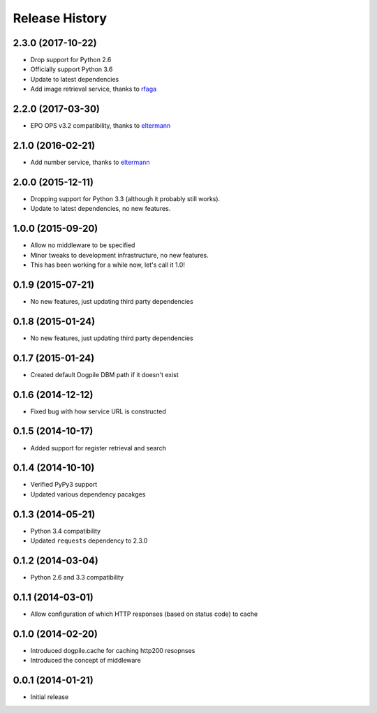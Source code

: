Release History
===============

2.3.0 (2017-10-22)
------------------

-  Drop support for Python 2.6
-  Officially support Python 3.6
-  Update to latest dependencies
-  Add image retrieval service, thanks to `rfaga`_

2.2.0 (2017-03-30)
------------------

-  EPO OPS v3.2 compatibility, thanks to `eltermann`_

2.1.0 (2016-02-21)
------------------

-  Add number service, thanks to `eltermann`_

2.0.0 (2015-12-11)
------------------

-  Dropping support for Python 3.3 (although it probably still works).
-  Update to latest dependencies, no new features.

1.0.0 (2015-09-20)
------------------

-  Allow no middleware to be specified
-  Minor tweaks to development infrastructure, no new features.
-  This has been working for a while now, let's call it 1.0!

0.1.9 (2015-07-21)
------------------

-  No new features, just updating third party dependencies

0.1.8 (2015-01-24)
------------------

-  No new features, just updating third party dependencies

0.1.7 (2015-01-24)
------------------

-  Created default Dogpile DBM path if it doesn't exist

0.1.6 (2014-12-12)
------------------

-  Fixed bug with how service URL is constructed

0.1.5 (2014-10-17)
------------------

-  Added support for register retrieval and search

0.1.4 (2014-10-10)
------------------

-  Verified PyPy3 support
-  Updated various dependency pacakges

0.1.3 (2014-05-21)
------------------

-  Python 3.4 compatibility
-  Updated ``requests`` dependency to 2.3.0

0.1.2 (2014-03-04)
------------------

-  Python 2.6 and 3.3 compatibility

0.1.1 (2014-03-01)
------------------

-  Allow configuration of which HTTP responses (based on status code) to
   cache

0.1.0 (2014-02-20)
------------------

-  Introduced dogpile.cache for caching http200 resopnses
-  Introduced the concept of middleware

0.0.1 (2014-01-21)
------------------

-  Initial release

.. _rfaga: https://github.com/rfaga
.. _eltermann: https://github.com/eltermann
